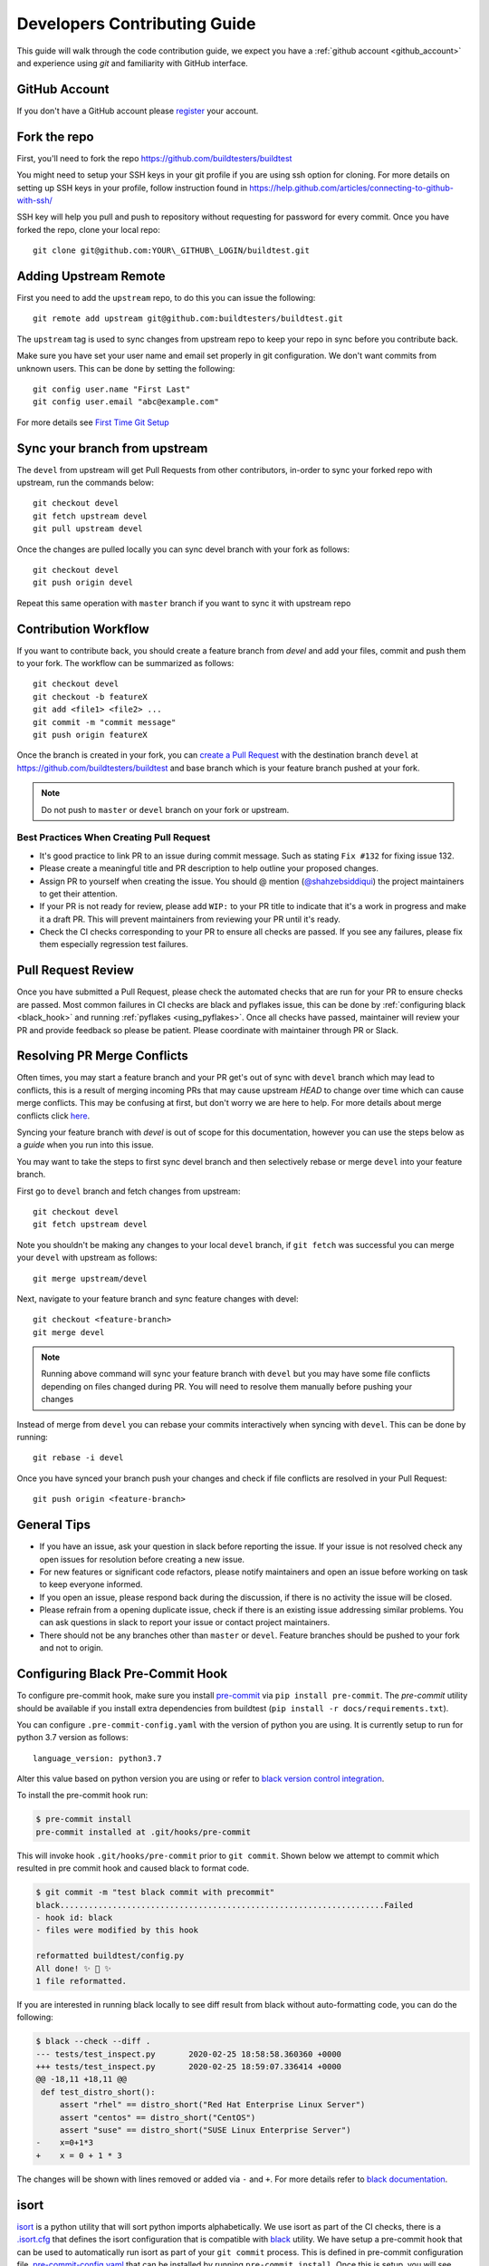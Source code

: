 .. _code_contribution_guide:

Developers Contributing Guide
=============================

This guide will walk through the code contribution guide, we expect you have a
:ref:`github account <github_account>` and experience using `git` and familiarity with
GitHub interface.

.. _github_account:

GitHub Account
--------------

If you don't have a GitHub account please `register <http://github.com/join>`_ your account.

Fork the repo
--------------

First, you'll need to fork the repo https://github.com/buildtesters/buildtest

You might need to setup your SSH keys in your git profile if you are using ssh option for cloning. For more details on
setting up SSH keys in your profile, follow instruction found in
https://help.github.com/articles/connecting-to-github-with-ssh/

SSH key will help you pull and push to repository without requesting for password for every commit. Once you have forked the repo, clone your local repo::

  git clone git@github.com:YOUR\_GITHUB\_LOGIN/buildtest.git


Adding Upstream Remote
-----------------------

First you need to add the ``upstream`` repo, to do this you can issue the
following::

 git remote add upstream git@github.com:buildtesters/buildtest.git

The ``upstream`` tag is used to sync changes from upstream repo to keep your
repo in sync before you contribute back.

Make sure you have set your user name and email set properly in git configuration.
We don't want commits from unknown users. This can be done by setting the following::

   git config user.name "First Last"
   git config user.email "abc@example.com"

For more details see `First Time Git Setup <https://git-scm.com/book/en/v2/Getting-Started-First-Time-Git-Setup>`_

.. _sync_branches:

Sync your branch from upstream
-------------------------------

The ``devel`` from upstream will get Pull Requests from other contributors, in-order
to sync your forked repo with upstream, run the commands below::

 git checkout devel
 git fetch upstream devel
 git pull upstream devel


Once the changes are pulled locally you can sync devel branch with your
fork as follows::

 git checkout devel
 git push origin devel


Repeat this same operation with ``master`` branch if you want to sync it with
upstream repo

Contribution Workflow
----------------------

If you want to contribute back, you should create a feature branch from `devel`
and add your files, commit and push them to your fork. The workflow can be summarized
as follows::

  git checkout devel
  git checkout -b featureX
  git add <file1> <file2> ...
  git commit -m "commit message"
  git push origin featureX

Once the branch is created in your fork, you can `create a Pull Request <https://github.com/buildtesters/buildtest/compare>`_
with the destination branch ``devel`` at https://github.com/buildtesters/buildtest and base
branch which is your feature branch pushed at your fork.

.. note::
    Do not push to ``master`` or ``devel`` branch on your fork or upstream.

Best Practices When Creating Pull Request
~~~~~~~~~~~~~~~~~~~~~~~~~~~~~~~~~~~~~~~~~

- It's good practice to link PR to an issue during commit message. Such as stating ``Fix #132`` for fixing issue 132.

- Please create a meaningful title and PR description to help outline your proposed changes.

- Assign PR to yourself when creating the issue. You should @ mention (`@shahzebsiddiqui <https://github.com/shahzebsiddiqui>`_) the project maintainers to get their attention.

- If your PR is not ready for review, please add ``WIP:`` to your PR title to indicate that it's a work in progress and make it a draft PR. This will prevent maintainers from reviewing your PR until it's ready.

- Check the CI checks corresponding to your PR to ensure all checks are passed. If you see any failures, please fix them especially regression test failures.

Pull Request Review
--------------------

Once you have submitted a Pull Request, please check the automated checks that are
run for your PR to ensure checks are passed. Most common failures in CI checks
are black and pyflakes issue, this can be done by
:ref:`configuring black <black_hook>` and running :ref:`pyflakes <using_pyflakes>`. Once all checks have passed,
maintainer will review your PR and provide feedback so please be patient.
Please coordinate with maintainer through PR or Slack.

Resolving PR Merge Conflicts
-----------------------------

Often times, you may start a feature branch and your PR get's out of sync with
``devel`` branch which may lead to conflicts, this is a result of merging incoming
PRs that may cause upstream `HEAD` to change over time which can cause merge conflicts.
This may be confusing at first, but don't worry we are here to help. For more details
about merge conflicts click `here <https://docs.github.com/en/free-pro-team@latest/github/collaborating-with-issues-and-pull-requests/about-merge-conflicts>`_.

Syncing your feature branch with `devel` is out of scope for this documentation,
however you can use the steps below as a *guide* when you run into this issue.

You may want to take the steps to first sync devel branch and then
selectively rebase or merge ``devel`` into your feature branch.

First go to ``devel`` branch and fetch changes from upstream::

    git checkout devel
    git fetch upstream devel

Note you shouldn't be making any changes to your local ``devel`` branch, if
``git fetch`` was successful you can merge your ``devel`` with upstream as follows::

    git merge upstream/devel

Next, navigate to your feature branch and sync feature changes with devel::

    git checkout <feature-branch>
    git merge devel

.. Note:: Running above command will sync your feature branch with ``devel`` but you may have some file conflicts depending on files changed during PR. You will need to resolve them manually before pushing your changes

Instead of merge from ``devel`` you can rebase your commits interactively when syncing with ``devel``. This can be done by running::

    git rebase -i devel

Once you have synced your branch push your changes and check if file conflicts are resolved in your Pull Request::

    git push origin <feature-branch>

General Tips
-------------

- If you have an issue, ask your question in slack before reporting the issue. If your issue is not resolved check any open issues for resolution before creating a new issue.

- For new features or significant code refactors, please notify maintainers and open an issue before working on task to keep everyone informed.

- If you open an issue, please respond back during the discussion, if there is no activity the issue will be closed.

- Please refrain from a opening duplicate issue, check if there is an existing issue addressing similar problems. You can ask questions in slack to report your issue or contact project maintainers.

- There should not be any branches other than ``master`` or ``devel``. Feature branches should be pushed to your fork and not to origin.

.. _black_hook:

Configuring Black Pre-Commit Hook
-----------------------------------

To configure pre-commit hook, make sure you install `pre-commit <https://pre-commit.com/>`_ via
``pip install pre-commit``. The `pre-commit` utility should be available if you install
extra dependencies from buildtest (``pip install -r docs/requirements.txt``).

You can configure ``.pre-commit-config.yaml`` with the version of python you are using.
It is currently setup to run for python 3.7 version as follows::

    language_version: python3.7

Alter this value based on python version you are using or refer to `black version control integration <https://black.readthedocs.io/en/stable/integrations/source_version_control.html>`_.

To install the pre-commit hook run:

.. code-block:: console

    $ pre-commit install
    pre-commit installed at .git/hooks/pre-commit


This will invoke hook ``.git/hooks/pre-commit`` prior to ``git commit``. Shown below
we attempt to commit which resulted in pre commit hook and caused black to format code.

.. code-block:: console

    $ git commit -m "test black commit with precommit"
    black....................................................................Failed
    - hook id: black
    - files were modified by this hook

    reformatted buildtest/config.py
    All done! ✨ 🍰 ✨
    1 file reformatted.


If you are interested in running black locally to see diff result from black without auto-formatting code,
you can do the following:

.. code-block:: console

    $ black --check --diff .
    --- tests/test_inspect.py       2020-02-25 18:58:58.360360 +0000
    +++ tests/test_inspect.py       2020-02-25 18:59:07.336414 +0000
    @@ -18,11 +18,11 @@
     def test_distro_short():
         assert "rhel" == distro_short("Red Hat Enterprise Linux Server")
         assert "centos" == distro_short("CentOS")
         assert "suse" == distro_short("SUSE Linux Enterprise Server")
    -    x=0+1*3
    +    x = 0 + 1 * 3

The changes will be shown with lines removed or added via ``-`` and ``+``. For more details refer to `black documentation <https://github.com/psf/black>`_.

.. _isort:

isort
------

`isort <https://pycqa.github.io/isort>`__ is a python utility that will sort python imports alphabetically. We use isort as part of the CI checks, there
is a `.isort.cfg <https://github.com/buildtesters/buildtest/blob/devel/.isort.cfg>`_ that defines the isort configuration that is compatible with
`black <https://black.readthedocs.io/en/stable/>`_ utility. We have setup a pre-commit hook that can be used to automatically
run isort as part of your ``git commit`` process. This is defined in pre-commit configuration file `.pre-commit-config.yaml <https://github.com/buildtesters/buildtest/blob/devel/.pre-commit-config.yaml>`_
that can be installed by running ``pre-commit install``. Once this is setup, you will see **isort** and **black** checks are run during the commit
process.


.. code-block:: console

    $ git commit
    isort....................................................................Passed
    black....................................................................Passed
    [sphinx_fix 85d9d42c] fix issue with rendering bullet points in sphinx. This is solved by downgrading docutils to version 0.16.
     2 files changed, 5 insertions(+)

If you want to run isort, you can use the `-c` and `--diff` option to check and see diff between files. For instance in example
below we see isort reports changes to ``import`` statement

.. code-block:: shell

    $ isort -c --diff profile black  buildtest/main.py
    ERROR: /Users/siddiq90/Documents/GitHubDesktop/buildtest/buildtest/main.py Imports are incorrectly sorted and/or formatted.
    --- /Users/siddiq90/Documents/GitHubDesktop/buildtest/buildtest/main.py:before	2021-07-13 16:53:42.722718
    +++ /Users/siddiq90/Documents/GitHubDesktop/buildtest/buildtest/main.py:after	2021-07-13 16:54:12.135986
    @@ -1,8 +1,7 @@
     """Entry point for buildtest"""

    +import os
     import webbrowser
    -import os
    -

     from buildtest.cli import get_parser
     from buildtest.cli.build import BuildTest
    Broken 2 paths

If you want to apply the changes you can get rid of ``-c`` and ``--diff`` option and isort will apply the changes. Please
see https://pycqa.github.io/isort/docs/configuration/black_compatibility.html and https://black.readthedocs.io/en/stable/guides/using_black_with_other_tools.html#isort
for documentation regarding black and isort compatibility.

.. _using_pyflakes:

pyflakes
----------

`pyflakes <https://pypi.org/project/pyflakes/>`_ is a program that checks for python source
code for errors such as unused imports. We have configured an automated check to test your incoming PR using pyflakes.
pyflakes should be available in your python environment if you installed buildtest extra
dependencies in requirements.txt (``pip install -r docs/requirements.txt``).

You can run pyflakes against any file or directory the ones of importance is running pyflakes against
buildtest source code and regression test. You can do that by running::

    pyflakes buildtest tests

Running yamllint
------------------

We are using `yamllint <https://yamllint.readthedocs.io/en/stable/>`_, which is a linter for YAML files. This package can
be installed when installing the development dependencies (``pip install -r docs/requirements.txt``). We have a
configuration file `.yamllint.yml <https://github.com/buildtesters/buildtest/blob/devel/.yamllint.yml>`_ used for configuring
yamllint.

You can run `yamllint` against any file or and it will show the lint errors such as this example below

.. code-block:: console

     yamllint .github/workflows/style.yml
    .github/workflows/style.yml
      18:81     warning  line too long (103 > 80 characters)  (line-length)
      36:81     warning  line too long (107 > 80 characters)  (line-length)

You **don't** need to specify path to configuration file (i.e ``yamllint -c /path/to/.yamllint.yml``) because **.yamllint.yml** is a default
configuration file by the linter.
Please refer to https://yamllint.readthedocs.io/en/stable/configuration.html for more details on configuration options for the linter.

The `Style Check <https://github.com/buildtesters/buildtest/blob/devel/.github/workflows/style.yml>`_ workflow is responsible for running the
`yamllinter` check on the buildtest codebase. Please refer to the CI check, when debugging linter errors.

Shell Check
------------

We are using `shellcheck <https://github.com/koalaman/shellcheck>`_ a static analysis tool for checking shell scripts. This package can be installed
in your system using package manager of your choice. Please refer to `README <https://github.com/koalaman/shellcheck#readme>`_ for more details on
installation.

The `shellcheck` binary can be used to check `bash` or `sh` scripts. A typical output will consist of list of error codes with line number where error
appears such as one below

.. code-block:: console

      shellcheck bin/buildtest

    In bin/buildtest line 14:
            export BUILDTEST_PYTHON="$(command -v "$cmd")"
                   ^--------------^ SC2155 (warning): Declare and assign separately to avoid masking return values.


    In bin/buildtest line 21:
    ":"""
    ^---^ SC2317 (info): Command appears to be unreachable. Check usage (or ignore if invoked indirectly).


    In bin/buildtest line 23:
    import os
    ^-------^ SC2317 (info): Command appears to be unreachable. Check usage (or ignore if invoked indirectly).


    In bin/buildtest line 24:
    import sys
    ^--------^ SC2317 (info): Command appears to be unreachable. Check usage (or ignore if invoked indirectly).


    In bin/buildtest line 26:
    buildtest_file=os.path.realpath(os.path.expanduser(__file__))
    ^------------^ SC2034 (warning): buildtest_file appears unused. Verify use (or export if used externally).
    ^-----------------------------^ SC2317 (info): Command appears to be unreachable. Check usage (or ignore if invoked indirectly).
                                   ^-- SC1036 (error): '(' is invalid here. Did you forget to escape it?
                                   ^-- SC1088 (error): Parsing stopped here. Invalid use of parentheses?

    For more information:
      https://www.shellcheck.net/wiki/SC2034 -- buildtest_file appears unused. Ve...
      https://www.shellcheck.net/wiki/SC2155 -- Declare and assign separately to ...
      https://www.shellcheck.net/wiki/SC2317 -- Command appears to be unreachable...

We have configured `shellcheck` with a configuration file `.shellcheckrc <https://github.com/buildtesters/buildtest/blob/devel/.shellcheckrc>`_ that
can be used to disable certain error codes from checks. This is equivalent to running `shellcheck -e <CODE1>,<CODE2>` but we included this in configuration
file to make it the default setting.

We have a shellcheck workflow https://github.com/buildtesters/buildtest/blob/devel/.github/workflows/shellcheck.yml that will perform check on shell
scripts, please refer to the CI results when troubleshooting errors.

Running stylechecks via ``buildtest stylecheck``
---------------------------------------------------

The ``buildtest stylecheck`` command can run the stylechecks such as `black`, `isort`, `pyflakes` which can
should be used before you commit your changes. Shown below are the available options for ``buildtest stylecheck``

.. command-output:: buildtest stylecheck --help

.. Note:: ``buildtest style`` is an alias for **buildtest stylecheck**

By default, all the checks are run when no options are specified however if you want to disable a particular style
check you can specify on command line such as ``--no-black`` will disable black style check.

Shown below is an example output of what style check will report. By default, black and isort will report changes that
will need to be fixed, if you want to apply those changes to buildtest codebase you can pass the ``--apply`` option.

.. dropdown:: ``buildtest stylecheck``

    .. command-output:: buildtest stylecheck

